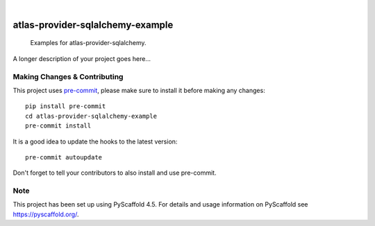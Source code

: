 .. These are examples of badges you might want to add to your README:
   please update the URLs accordingly

    .. image:: https://api.cirrus-ci.com/github/<USER>/atlas-provider-sqlalchemy-example.svg?branch=main
        :alt: Built Status
        :target: https://cirrus-ci.com/github/<USER>/atlas-provider-sqlalchemy-example
    .. image:: https://readthedocs.org/projects/atlas-provider-sqlalchemy-example/badge/?version=latest
        :alt: ReadTheDocs
        :target: https://atlas-provider-sqlalchemy-example.readthedocs.io/en/stable/
    .. image:: https://img.shields.io/coveralls/github/<USER>/atlas-provider-sqlalchemy-example/main.svg
        :alt: Coveralls
        :target: https://coveralls.io/r/<USER>/atlas-provider-sqlalchemy-example
    .. image:: https://img.shields.io/pypi/v/atlas-provider-sqlalchemy-example.svg
        :alt: PyPI-Server
        :target: https://pypi.org/project/atlas-provider-sqlalchemy-example/
    .. image:: https://img.shields.io/conda/vn/conda-forge/atlas-provider-sqlalchemy-example.svg
        :alt: Conda-Forge
        :target: https://anaconda.org/conda-forge/atlas-provider-sqlalchemy-example
    .. image:: https://pepy.tech/badge/atlas-provider-sqlalchemy-example/month
        :alt: Monthly Downloads
        :target: https://pepy.tech/project/atlas-provider-sqlalchemy-example
    .. image:: https://img.shields.io/twitter/url/http/shields.io.svg?style=social&label=Twitter
        :alt: Twitter
        :target: https://twitter.com/atlas-provider-sqlalchemy-example

.. image:: https://img.shields.io/badge/-PyScaffold-005CA0?logo=pyscaffold
    :alt: Project generated with PyScaffold
    :target: https://pyscaffold.org/

|

=================================
atlas-provider-sqlalchemy-example
=================================


    Examples for atlas-provider-sqlalchemy.


A longer description of your project goes here...


.. _pyscaffold-notes:

Making Changes & Contributing
=============================

This project uses `pre-commit`_, please make sure to install it before making any
changes::

    pip install pre-commit
    cd atlas-provider-sqlalchemy-example
    pre-commit install

It is a good idea to update the hooks to the latest version::

    pre-commit autoupdate

Don't forget to tell your contributors to also install and use pre-commit.

.. _pre-commit: https://pre-commit.com/

Note
====

This project has been set up using PyScaffold 4.5. For details and usage
information on PyScaffold see https://pyscaffold.org/.

